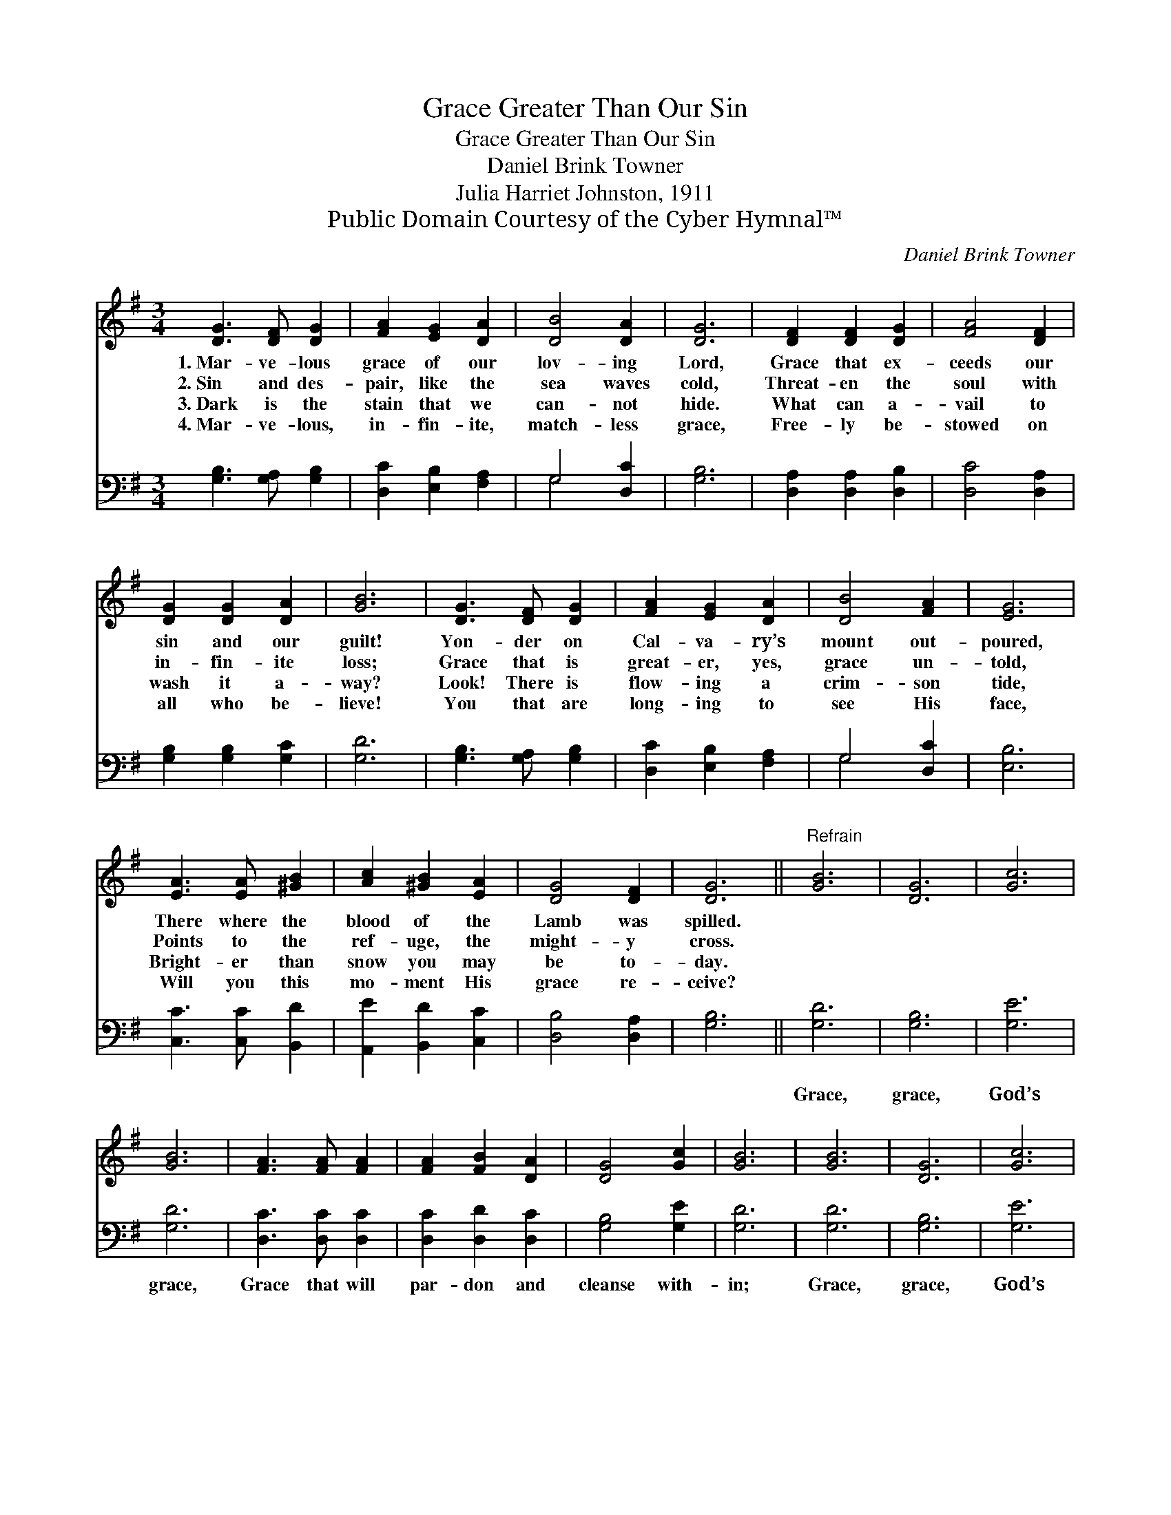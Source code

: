 X:1
T:Grace Greater Than Our Sin
T:Grace Greater Than Our Sin
T:Daniel Brink Towner
T:Julia Harriet Johnston, 1911
T:Public Domain Courtesy of the Cyber Hymnal™
C:Daniel Brink Towner
Z:Public Domain
Z:Courtesy of the Cyber Hymnal™
%%score 1 ( 2 3 )
L:1/8
M:3/4
K:G
V:1 treble 
V:2 bass 
V:3 bass 
V:1
 [DG]3 [DF] [DG]2 | [FA]2 [EG]2 [DA]2 | [DB]4 [DA]2 | [DG]6 | [DF]2 [DF]2 [DG]2 | [FA]4 [DF]2 | %6
w: 1.~Mar- ve- lous|grace of our|lov- ing|Lord,|Grace that ex-|ceeds our|
w: 2.~Sin and des-|pair, like the|sea waves|cold,|Threat- en the|soul with|
w: 3.~Dark is the|stain that we|can- not|hide.|What can a-|vail to|
w: 4.~Mar- ve- lous,|in- fin- ite,|match- less|grace,|Free- ly be-|stowed on|
 [DG]2 [DG]2 [DA]2 | [GB]6 | [DG]3 [DF] [DG]2 | [FA]2 [EG]2 [DA]2 | [DB]4 [FA]2 | [EG]6 | %12
w: sin and our|guilt!|Yon- der on|Cal- va- ry’s|mount out-|poured,|
w: in- fin- ite|loss;|Grace that is|great- er, yes,|grace un-|told,|
w: wash it a-|way?|Look! There is|flow- ing a|crim- son|tide,|
w: all who be-|lieve!|You that are|long- ing to|see His|face,|
 [EA]3 [EA] [^GB]2 | [Ac]2 [^GB]2 [EA]2 | [DG]4 [DF]2 | [DG]6 ||"^Refrain" [GB]6 | [DG]6 | [Gc]6 | %19
w: There where the|blood of the|Lamb was|spilled.||||
w: Points to the|ref- uge, the|might- y|cross.||||
w: Bright- er than|snow you may|be to-|day.||||
w: Will you this|mo- ment His|grace re-|ceive?||||
 [GB]6 | [FA]3 [FA] [FA]2 | [FA]2 [FB]2 [DA]2 | [DG]4 [Gc]2 | [GB]6 | [GB]6 | [DG]6 | [Gc]6 | %27
w: ||||||||
w: ||||||||
w: ||||||||
w: ||||||||
 [GB]6 | [EA]3 [EA] [^GB]2 | [Ac]2 [^GB]2 [EA]2 | [DG]4 [DF]2 | [DG]6 |] %32
w: |||||
w: |||||
w: |||||
w: |||||
V:2
 [G,B,]3 [G,A,] [G,B,]2 | [D,C]2 [E,B,]2 [F,A,]2 | G,4 [D,C]2 | [G,B,]6 | [D,A,]2 [D,A,]2 [D,B,]2 | %5
w: ~ ~ ~|~ ~ ~|~ ~|~|~ ~ ~|
 [D,C]4 [D,A,]2 | [G,B,]2 [G,B,]2 [G,C]2 | [G,D]6 | [G,B,]3 [G,A,] [G,B,]2 | %9
w: ~ ~|~ ~ ~|~|~ ~ ~|
 [D,C]2 [E,B,]2 [F,A,]2 | G,4 [D,C]2 | [E,B,]6 | [C,C]3 [C,C] [B,,D]2 | [A,,E]2 [B,,D]2 [C,C]2 | %14
w: ~ ~ ~|~ ~|~|~ ~ ~|~ ~ ~|
 [D,B,]4 [D,A,]2 | [G,B,]6 || [G,D]6 | [G,B,]6 | [G,E]6 | [G,D]6 | [D,C]3 [D,C] [D,C]2 | %21
w: ~ ~|~|Grace,|grace,|God’s|grace,|Grace that will|
 [D,C]2 [D,D]2 [D,C]2 | [G,B,]4 [G,E]2 | [G,D]6 | [G,D]6 | [G,B,]6 | [G,E]6 | [G,D]6 | %28
w: par- don and|cleanse with-|in;|Grace,|grace,|God’s|grace,|
 [C,C]3 [C,C] [B,,D]2 | [A,,E]2 [B,,D]2 [C,C]2 | [D,B,]4 [D,A,]2 | [G,B,]6 |] %32
w: Grace that is|great- er than|all our|sin!|
V:3
 x6 | x6 | G,4 x2 | x6 | x6 | x6 | x6 | x6 | x6 | x6 | G,4 x2 | x6 | x6 | x6 | x6 | x6 || x6 | x6 | %18
 x6 | x6 | x6 | x6 | x6 | x6 | x6 | x6 | x6 | x6 | x6 | x6 | x6 | x6 |] %32

